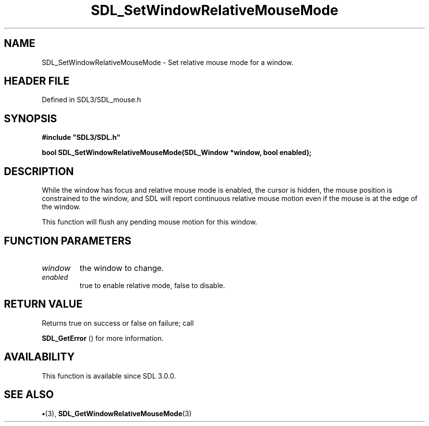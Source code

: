 .\" This manpage content is licensed under Creative Commons
.\"  Attribution 4.0 International (CC BY 4.0)
.\"   https://creativecommons.org/licenses/by/4.0/
.\" This manpage was generated from SDL's wiki page for SDL_SetWindowRelativeMouseMode:
.\"   https://wiki.libsdl.org/SDL_SetWindowRelativeMouseMode
.\" Generated with SDL/build-scripts/wikiheaders.pl
.\"  revision SDL-preview-3.1.3
.\" Please report issues in this manpage's content at:
.\"   https://github.com/libsdl-org/sdlwiki/issues/new
.\" Please report issues in the generation of this manpage from the wiki at:
.\"   https://github.com/libsdl-org/SDL/issues/new?title=Misgenerated%20manpage%20for%20SDL_SetWindowRelativeMouseMode
.\" SDL can be found at https://libsdl.org/
.de URL
\$2 \(laURL: \$1 \(ra\$3
..
.if \n[.g] .mso www.tmac
.TH SDL_SetWindowRelativeMouseMode 3 "SDL 3.1.3" "Simple Directmedia Layer" "SDL3 FUNCTIONS"
.SH NAME
SDL_SetWindowRelativeMouseMode \- Set relative mouse mode for a window\[char46]
.SH HEADER FILE
Defined in SDL3/SDL_mouse\[char46]h

.SH SYNOPSIS
.nf
.B #include \(dqSDL3/SDL.h\(dq
.PP
.BI "bool SDL_SetWindowRelativeMouseMode(SDL_Window *window, bool enabled);
.fi
.SH DESCRIPTION
While the window has focus and relative mouse mode is enabled, the cursor
is hidden, the mouse position is constrained to the window, and SDL will
report continuous relative mouse motion even if the mouse is at the edge of
the window\[char46]

This function will flush any pending mouse motion for this window\[char46]

.SH FUNCTION PARAMETERS
.TP
.I window
the window to change\[char46]
.TP
.I enabled
true to enable relative mode, false to disable\[char46]
.SH RETURN VALUE
Returns true on success or false on failure; call

.BR SDL_GetError
() for more information\[char46]

.SH AVAILABILITY
This function is available since SDL 3\[char46]0\[char46]0\[char46]

.SH SEE ALSO
.BR \(bu (3),
.BR SDL_GetWindowRelativeMouseMode (3)

